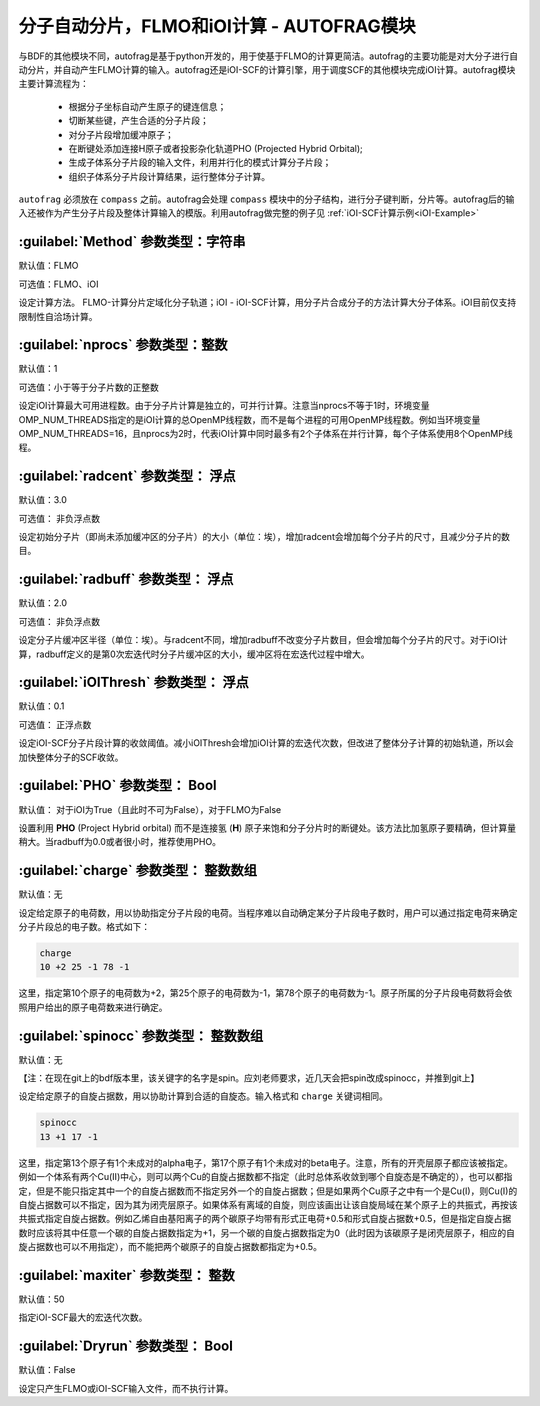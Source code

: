 分子自动分片，FLMO和iOI计算 - AUTOFRAG模块
================================================

与BDF的其他模块不同，autofrag是基于python开发的，用于使基于FLMO的计算更简洁。autofrag的主要功能是对大分子进行自动分片，并自动产生FLMO计算的输入。autofrag还是iOI-SCF的计算引擎，用于调度SCF的其他模块完成iOI计算。autofrag模块主要计算流程为：

 * 根据分子坐标自动产生原子的键连信息；
 * 切断某些键，产生合适的分子片段；
 * 对分子片段增加缓冲原子；
 * 在断键处添加连接H原子或者投影杂化轨道PHO (Projected Hybrid Orbital);
 * 生成子体系分子片段的输入文件，利用并行化的模式计算分子片段；
 * 组织子体系分子片段计算结果，运行整体分子计算。

``autofrag`` 必须放在 ``compass`` 之前。autofrag会处理 ``compass`` 模块中的分子结构，进行分子键判断，分片等。autofrag后的输入还被作为产生分子片段及整体计算输入的模版。利用autofrag做完整的例子见 :ref:`iOI-SCF计算示例<iOI-Example>`

:guilabel:`Method` 参数类型：字符串
------------------------------------------------
默认值：FLMO

可选值：FLMO、iOI

设定计算方法。 FLMO-计算分片定域化分子轨道；iOI - iOI-SCF计算，用分子片合成分子的方法计算大分子体系。iOI目前仅支持限制性自洽场计算。

:guilabel:`nprocs` 参数类型：整数
------------------------------------------------
默认值：1

可选值：小于等于分子片数的正整数

设定iOI计算最大可用进程数。由于分子片计算是独立的，可并行计算。注意当nprocs不等于1时，环境变量OMP_NUM_THREADS指定的是iOI计算的总OpenMP线程数，而不是每个进程的可用OpenMP线程数。例如当环境变量OMP_NUM_THREADS=16，且nprocs为2时，代表iOI计算中同时最多有2个子体系在并行计算，每个子体系使用8个OpenMP线程。

:guilabel:`radcent`  参数类型： 浮点
-----------------------------------------------
默认值：3.0

可选值： 非负浮点数

设定初始分子片（即尚未添加缓冲区的分子片）的大小（单位：埃），增加radcent会增加每个分子片的尺寸，且减少分子片的数目。

:guilabel:`radbuff`  参数类型： 浮点
-----------------------------------------------
默认值：2.0

可选值： 非负浮点数

设定分子片缓冲区半径（单位：埃）。与radcent不同，增加radbuff不改变分子片数目，但会增加每个分子片的尺寸。对于iOI计算，radbuff定义的是第0次宏迭代时分子片缓冲区的大小，缓冲区将在宏迭代过程中增大。

:guilabel:`iOIThresh`  参数类型： 浮点
-----------------------------------------------
默认值：0.1

可选值： 正浮点数

设定iOI-SCF分子片段计算的收敛阈值。减小iOIThresh会增加iOI计算的宏迭代次数，但改进了整体分子计算的初始轨道，所以会加快整体分子的SCF收敛。

:guilabel:`PHO`  参数类型： Bool
-----------------------------------------------
默认值： 对于iOI为True（且此时不可为False），对于FLMO为False

设置利用 **PHO** (Project Hybrid orbital) 而不是连接氢 (**H**) 原子来饱和分子分片时的断键处。该方法比加氢原子要精确，但计算量稍大。当radbuff为0.0或者很小时，推荐使用PHO。

:guilabel:`charge`  参数类型： 整数数组
-----------------------------------------------
默认值：无

设定给定原子的电荷数，用以协助指定分子片段的电荷。当程序难以自动确定某分子片段电子数时，用户可以通过指定电荷来确定分子片段总的电子数。格式如下：

.. code-block:: bdf
  
  charge
  10 +2 25 -1 78 -1

这里，指定第10个原子的电荷数为+2，第25个原子的电荷数为-1，第78个原子的电荷数为-1。原子所属的分子片段电荷数将会依照用户给出的原子电荷数来进行确定。

:guilabel:`spinocc`  参数类型： 整数数组
-----------------------------------------------
默认值：无

【注：在现在git上的bdf版本里，该关键字的名字是spin。应刘老师要求，近几天会把spin改成spinocc，并推到git上】

设定给定原子的自旋占据数，用以协助计算到合适的自旋态。输入格式和 ``charge`` 关键词相同。

.. code-block:: bdf
  
  spinocc
  13 +1 17 -1

这里，指定第13个原子有1个未成对的alpha电子，第17个原子有1个未成对的beta电子。注意，所有的开壳层原子都应该被指定。例如一个体系有两个Cu(II)中心，则可以两个Cu的自旋占据数都不指定（此时总体系收敛到哪个自旋态是不确定的），也可以都指定，但是不能只指定其中一个的自旋占据数而不指定另外一个的自旋占据数；但是如果两个Cu原子之中有一个是Cu(I)，则Cu(I)的自旋占据数可以不指定，因为其为闭壳层原子。如果体系有离域的自旋，则应该画出让该自旋局域在某个原子上的共振式，再按该共振式指定自旋占据数。例如乙烯自由基阳离子的两个碳原子均带有形式正电荷+0.5和形式自旋占据数+0.5，但是指定自旋占据数时应该将其中任意一个碳的自旋占据数指定为+1，另一个碳的自旋占据数指定为0（此时因为该碳原子是闭壳层原子，相应的自旋占据数也可以不用指定），而不能把两个碳原子的自旋占据数都指定为+0.5。

:guilabel:`maxiter`  参数类型： 整数
-----------------------------------------------
默认值：50

指定iOI-SCF最大的宏迭代次数。

:guilabel:`Dryrun`  参数类型： Bool
-----------------------------------------------
默认值：False

设定只产生FLMO或iOI-SCF输入文件，而不执行计算。





